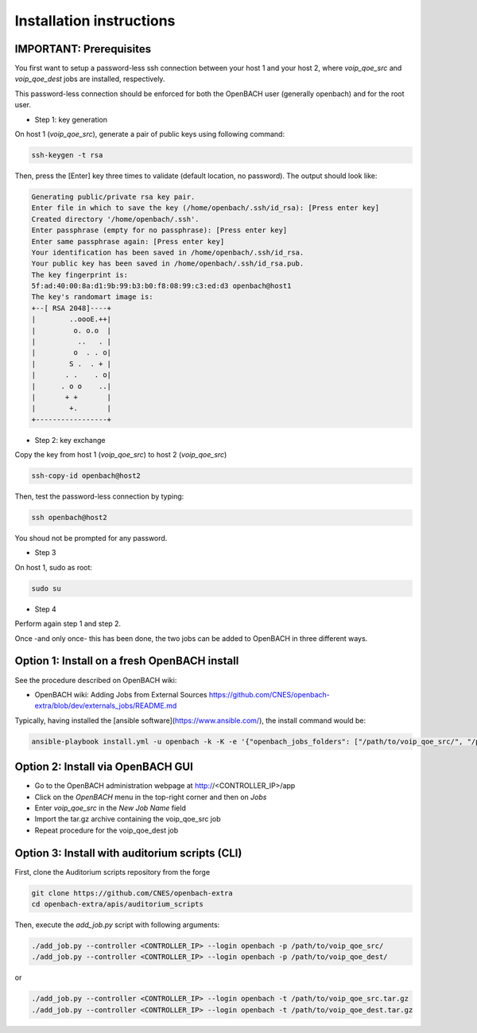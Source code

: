 Installation instructions
=========================

IMPORTANT: Prerequisites
~~~~~~~~~~~~~~~~~~~~~~~~

You first want to setup a password-less ssh connection between your host 1 and your host 2, where *voip_qoe_src* and *voip_qoe_dest* jobs are installed, respectively.

This password-less connection should be enforced for both the OpenBACH user (generally openbach) and for the root user.

- Step 1: key generation

On host 1 (*voip_qoe_src*), generate a pair of public keys using following command:

.. code-block:: console

    ssh-keygen -t rsa

Then, press the [Enter] key three times to validate (default location, no password). The output should look like:

.. code-block:: console

    Generating public/private rsa key pair.
    Enter file in which to save the key (/home/openbach/.ssh/id_rsa): [Press enter key]
    Created directory '/home/openbach/.ssh'.
    Enter passphrase (empty for no passphrase): [Press enter key]
    Enter same passphrase again: [Press enter key]
    Your identification has been saved in /home/openbach/.ssh/id_rsa.
    Your public key has been saved in /home/openbach/.ssh/id_rsa.pub.
    The key fingerprint is:
    5f:ad:40:00:8a:d1:9b:99:b3:b0:f8:08:99:c3:ed:d3 openbach@host1
    The key's randomart image is:
    +--[ RSA 2048]----+
    |        ..oooE.++|
    |         o. o.o  |
    |          ..   . |
    |         o  . . o|
    |        S .  . + |
    |       . .    . o|
    |      . o o    ..|
    |       + +       |
    |        +.       |
    +-----------------+

- Step 2: key exchange

Copy the key from host 1 (*voip_qoe_src*) to host 2 (*voip_qoe_src*)

.. code-block:: console

    ssh-copy-id openbach@host2

Then, test the password-less connection by typing:

.. code-block:: console

    ssh openbach@host2

You shoud not be prompted for any password.

- Step 3

On host 1, sudo as root:

.. code-block:: console

    sudo su

- Step 4

Perform again step 1 and step 2.

Once -and only once- this has been done, the two jobs can be added to OpenBACH in three different ways.

Option 1: Install on a fresh OpenBACH install
~~~~~~~~~~~~~~~~~~~~~~~~~~~~~~~~~~~~~~~~~~~~~

See the procedure described on OpenBACH wiki:

- OpenBACH wiki: Adding Jobs from External Sources https://github.com/CNES/openbach-extra/blob/dev/externals_jobs/README.md

Typically, having installed the [ansible software](https://www.ansible.com/), the install command would be:

.. code-block:: console

    ansible-playbook install.yml -u openbach -k -K -e '{"openbach_jobs_folders": ["/path/to/voip_qoe_src/", "/path/to/voip_qoe_dest/"]}'

Option 2: Install via OpenBACH GUI
~~~~~~~~~~~~~~~~~~~~~~~~~~~~~~~~~~

- Go to the OpenBACH administration webpage at http://<CONTROLLER_IP>/app
- Click on the *OpenBACH* menu in the top-right corner and then on *Jobs*
- Enter *voip_qoe_src* in the *New Job Name* field
- Import the tar.gz archive containing the voip_qoe_src job
- Repeat procedure for the voip_qoe_dest job

Option 3: Install with auditorium scripts (CLI)
~~~~~~~~~~~~~~~~~~~~~~~~~~~~~~~~~~~~~~~~~~~~~~~

First, clone the Auditorium scripts repository from the forge

.. code-block:: console

    git clone https://github.com/CNES/openbach-extra
    cd openbach-extra/apis/auditorium_scripts

Then, execute the `add_job.py` script with following arguments:

.. code-block:: console

    ./add_job.py --controller <CONTROLLER_IP> --login openbach -p /path/to/voip_qoe_src/
    ./add_job.py --controller <CONTROLLER_IP> --login openbach -p /path/to/voip_qoe_dest/

or

.. code-block:: console

    ./add_job.py --controller <CONTROLLER_IP> --login openbach -t /path/to/voip_qoe_src.tar.gz
    ./add_job.py --controller <CONTROLLER_IP> --login openbach -t /path/to/voip_qoe_dest.tar.gz
